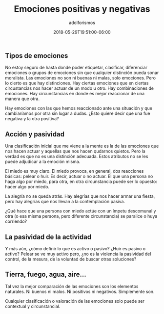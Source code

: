 #+TITLE:     Emociones positivas y negativas
#+AUTHOR:    adolforismos
#+KEYWORDS: 
#+URL: 
#+TYPE: blog
#+DATE: 2018-05-29T19:51:00-06:00
#+EVERGREEN:
#+FORM: 
#+LASTMOD: 2018-05-29T19:51:00-06:00
#+HIGHLIGHTS:
#+OPTIONS: num:nil
#+OPTIONS: toc:nil


** Tipos de emociones
 No estoy seguro de hasta donde poder etiquetar, clasificar, diferenciar emociones o grupos de emociones sin que cualquier distinción pueda sonar moralista. Las emociones no son ni buenas ni malas, solo emociones. Pero lo cierto es que hay distinciones. Hay ciertas emociones que en ciertas circustancias nos hacer actuar de un modo u otro. Hay combinaciones de emociones. Hay circunstancias en donde es mejor reaccionar de una manera que otra.

 Hay emociones con las que hemos reaccionado ante una situación y que cambiaríamos por otra sin lugar a dudas. ¿Esto quiere decir que una fue negativa y la otra positiva?

** Acción y pasividad

Una clasificación inicial que me viene a la mente es la de las emociones que nos hacen actuar y aquellas que nos hacen qudarnos quietos. Pero la verdad es que no es una distinción adecuada. Estos atributos no se les puede adjudicar a la emoción misma.

El  miedo es muy claro. El miedo provoca, en general, dos reacciones básicas: pelear o huir. Es decir, actuar o no actuar. El que una persona no haga algo por miedo, para otra, en otra circunstancia puede ser lo opuesto: hacer algo por miedo.

La alegría no se queda atrás. Hay alegrías que nos hacer armar una fiesta, pero hay alegrías que nos llevan a la contemplación pasiva.

¿Qué hace que una persona con miedo actúe con un ímpetu descomunal y otra (o esa misma persona, pero diferente circunstancia) se paralice o huya corriendo?

** La pasividad de la  actividad

Y más aún, ¿cómo definir lo que es activo o pasivo? ¿Huir es pasivo o activo? Pelear se ve muy activo pero, ¿no es la violencia la pasividad del control, de la mesura, de la voluntad de buscar otras soluciones?

** Tierra, fuego, agua, aire...

Tal vez la mejor comparación de las emociones son los elementos naturales. Ni buenos ni malos. Ni positivos ni negativos. Simplemente son. 

Cualquier clasificación o valoración de las emociones solo puede ser contextual y circunstancial.
